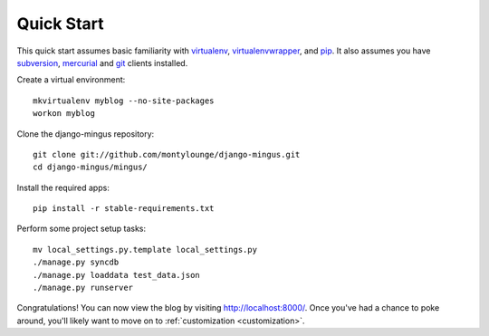 .. _quickstart:

Quick Start
===========

This quick start assumes basic familiarity with `virtualenv <http://virtualenv.openplans.org/>`_, `virtualenvwrapper <http://www.doughellmann.com/projects/virtualenvwrapper/>`_, and `pip <http://pip.openplans.org/>`_. It also assumes you have `subversion <http://subversion.tigris.org/>`_, `mercurial <http://mercurial.selenic.com/>`_ and `git <http://git-scm.com/>`_ clients installed.

Create a virtual environment::

    mkvirtualenv myblog --no-site-packages
    workon myblog

Clone the django-mingus repository::

    git clone git://github.com/montylounge/django-mingus.git
    cd django-mingus/mingus/

Install the required apps::

    pip install -r stable-requirements.txt

Perform some project setup tasks::

    mv local_settings.py.template local_settings.py
    ./manage.py syncdb
    ./manage.py loaddata test_data.json
    ./manage.py runserver

Congratulations! You can now view the blog by visiting http://localhost:8000/. Once you've had a chance to poke around, you'll likely want to move on to :ref:`customization <customization>`.
